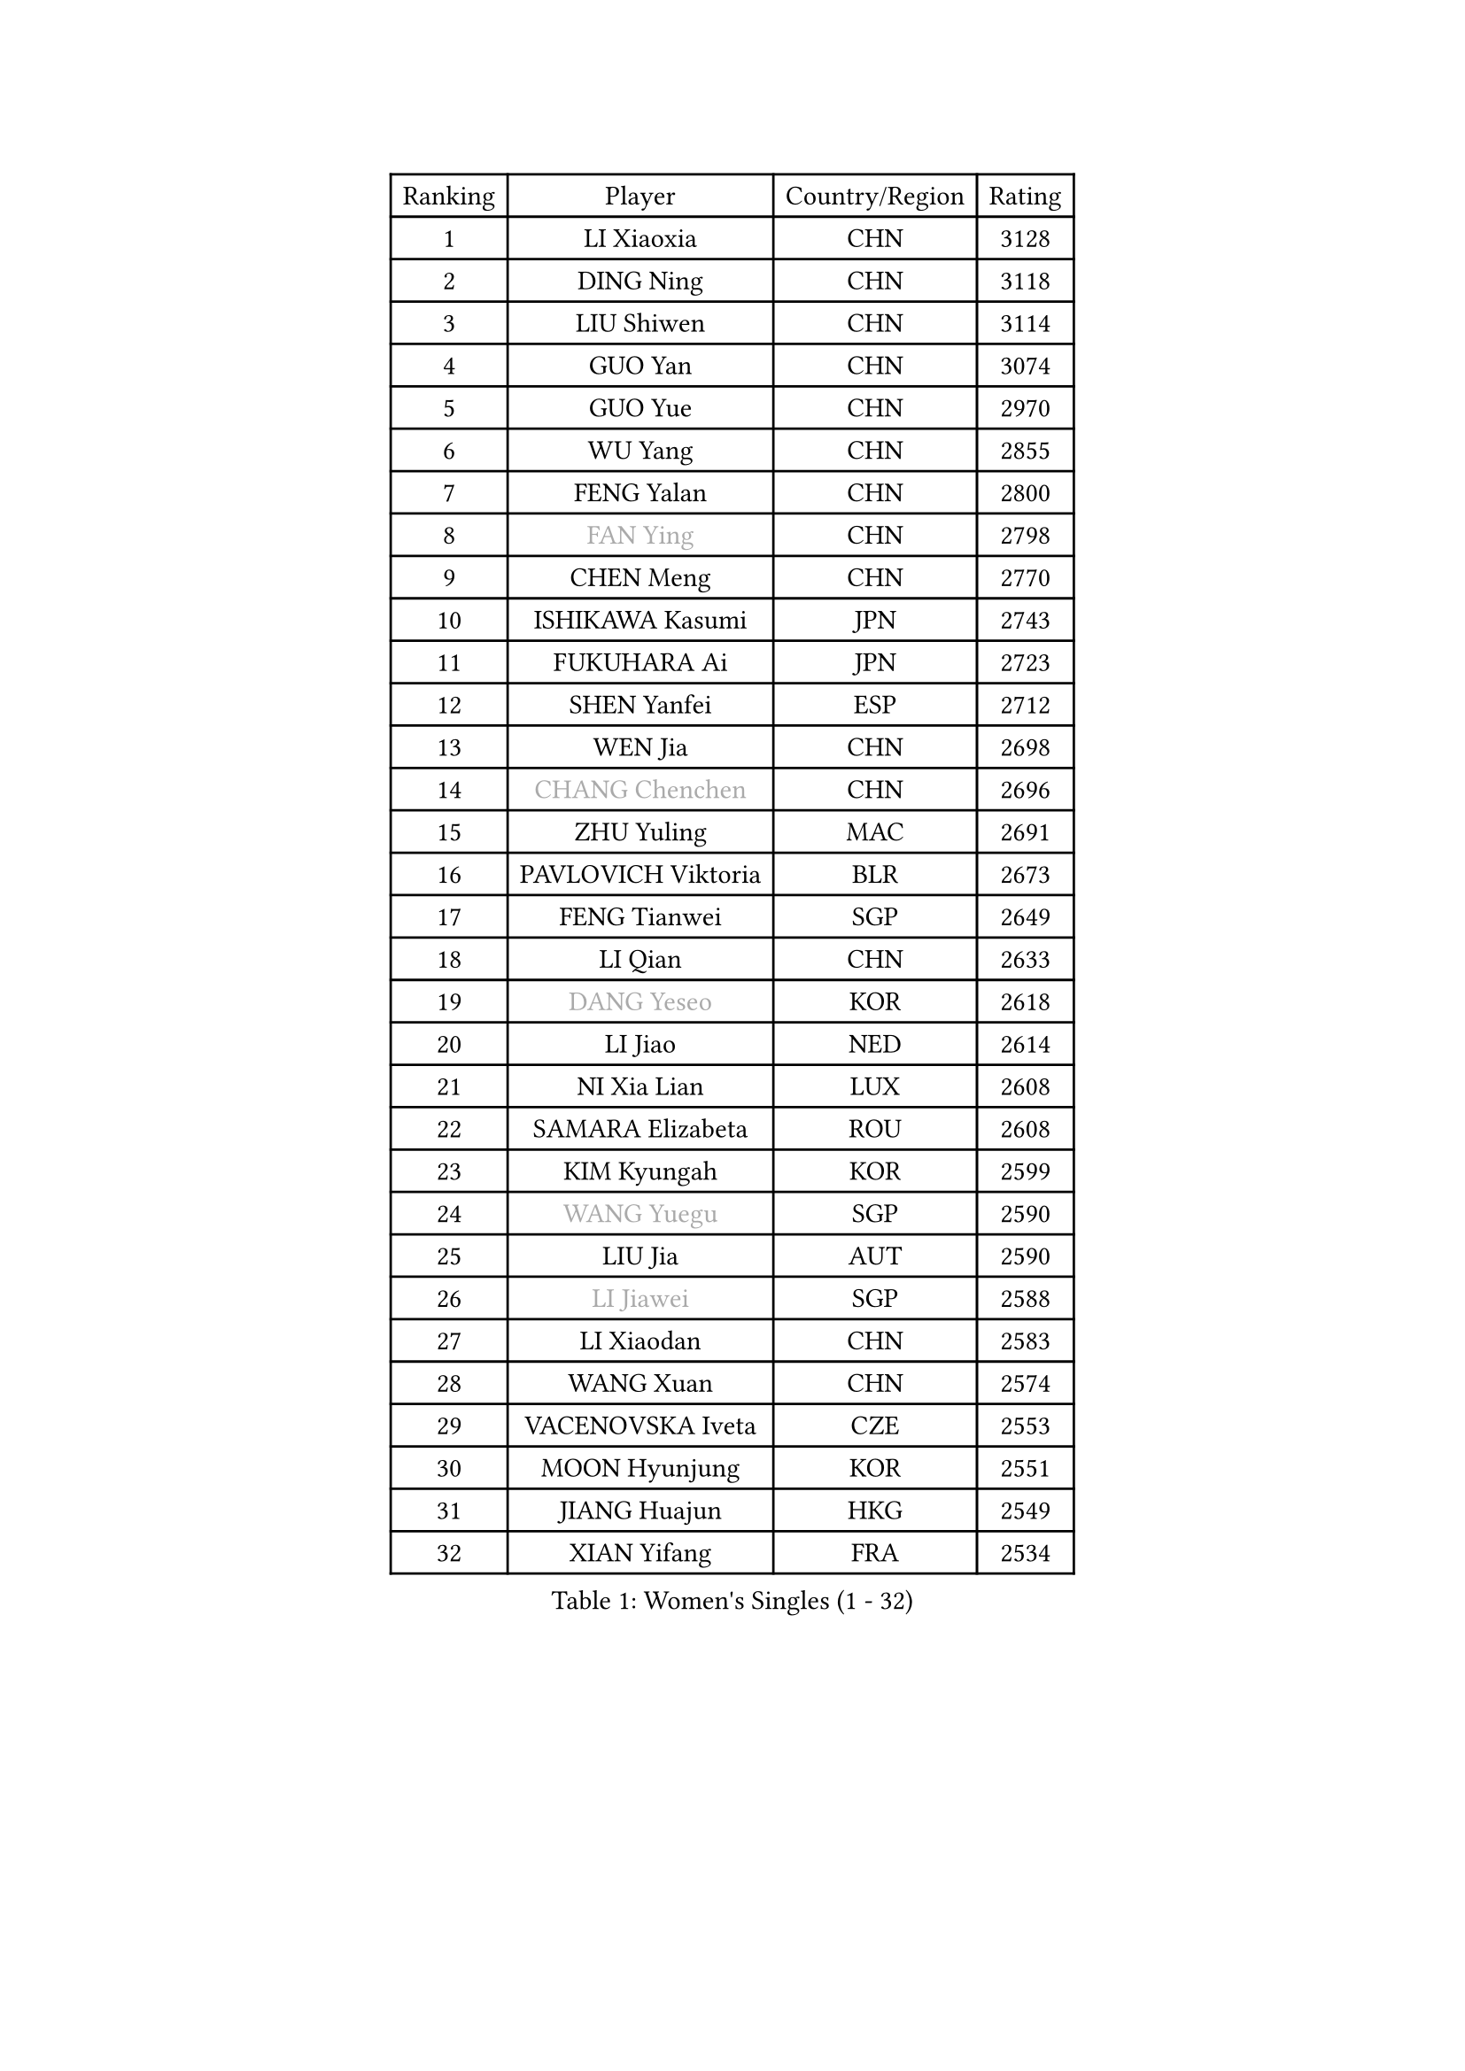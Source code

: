 
#set text(font: ("Courier New", "NSimSun"))
#figure(
  caption: "Women's Singles (1 - 32)",
    table(
      columns: 4,
      [Ranking], [Player], [Country/Region], [Rating],
      [1], [LI Xiaoxia], [CHN], [3128],
      [2], [DING Ning], [CHN], [3118],
      [3], [LIU Shiwen], [CHN], [3114],
      [4], [GUO Yan], [CHN], [3074],
      [5], [GUO Yue], [CHN], [2970],
      [6], [WU Yang], [CHN], [2855],
      [7], [FENG Yalan], [CHN], [2800],
      [8], [#text(gray, "FAN Ying")], [CHN], [2798],
      [9], [CHEN Meng], [CHN], [2770],
      [10], [ISHIKAWA Kasumi], [JPN], [2743],
      [11], [FUKUHARA Ai], [JPN], [2723],
      [12], [SHEN Yanfei], [ESP], [2712],
      [13], [WEN Jia], [CHN], [2698],
      [14], [#text(gray, "CHANG Chenchen")], [CHN], [2696],
      [15], [ZHU Yuling], [MAC], [2691],
      [16], [PAVLOVICH Viktoria], [BLR], [2673],
      [17], [FENG Tianwei], [SGP], [2649],
      [18], [LI Qian], [CHN], [2633],
      [19], [#text(gray, "DANG Yeseo")], [KOR], [2618],
      [20], [LI Jiao], [NED], [2614],
      [21], [NI Xia Lian], [LUX], [2608],
      [22], [SAMARA Elizabeta], [ROU], [2608],
      [23], [KIM Kyungah], [KOR], [2599],
      [24], [#text(gray, "WANG Yuegu")], [SGP], [2590],
      [25], [LIU Jia], [AUT], [2590],
      [26], [#text(gray, "LI Jiawei")], [SGP], [2588],
      [27], [LI Xiaodan], [CHN], [2583],
      [28], [WANG Xuan], [CHN], [2574],
      [29], [VACENOVSKA Iveta], [CZE], [2553],
      [30], [MOON Hyunjung], [KOR], [2551],
      [31], [JIANG Huajun], [HKG], [2549],
      [32], [XIAN Yifang], [FRA], [2534],
    )
  )#pagebreak()

#set text(font: ("Courier New", "NSimSun"))
#figure(
  caption: "Women's Singles (33 - 64)",
    table(
      columns: 4,
      [Ranking], [Player], [Country/Region], [Rating],
      [33], [MONTEIRO DODEAN Daniela], [ROU], [2534],
      [34], [#text(gray, "GAO Jun")], [USA], [2533],
      [35], [LI Qian], [POL], [2530],
      [36], [#text(gray, "YAO Yan")], [CHN], [2529],
      [37], [LI Jie], [NED], [2521],
      [38], [YANG Ha Eun], [KOR], [2512],
      [39], [HIRANO Sayaka], [JPN], [2506],
      [40], [ZHAO Yan], [CHN], [2503],
      [41], [LI Chunli], [NZL], [2488],
      [42], [PESOTSKA Margaryta], [UKR], [2483],
      [43], [LANG Kristin], [GER], [2483],
      [44], [TIE Yana], [HKG], [2482],
      [45], [YU Mengyu], [SGP], [2481],
      [46], [TIKHOMIROVA Anna], [RUS], [2476],
      [47], [WU Jiaduo], [GER], [2475],
      [48], [SUH Hyo Won], [KOR], [2475],
      [49], [#text(gray, "PARK Miyoung")], [KOR], [2473],
      [50], [YOON Sunae], [KOR], [2466],
      [51], [#text(gray, "RAO Jingwen")], [CHN], [2462],
      [52], [JEON Jihee], [KOR], [2462],
      [53], [LI Xue], [FRA], [2462],
      [54], [GU Yuting], [CHN], [2460],
      [55], [WAKAMIYA Misako], [JPN], [2457],
      [56], [IVANCAN Irene], [GER], [2455],
      [57], [LEE Eunhee], [KOR], [2452],
      [58], [LEE Ho Ching], [HKG], [2445],
      [59], [PERGEL Szandra], [HUN], [2443],
      [60], [JIA Jun], [CHN], [2438],
      [61], [MORIZONO Misaki], [JPN], [2436],
      [62], [FUKUOKA Haruna], [JPN], [2427],
      [63], [POTA Georgina], [HUN], [2427],
      [64], [EKHOLM Matilda], [SWE], [2425],
    )
  )#pagebreak()

#set text(font: ("Courier New", "NSimSun"))
#figure(
  caption: "Women's Singles (65 - 96)",
    table(
      columns: 4,
      [Ranking], [Player], [Country/Region], [Rating],
      [65], [CHOI Moonyoung], [KOR], [2424],
      [66], [HUANG Yi-Hua], [TPE], [2420],
      [67], [SHAN Xiaona], [GER], [2418],
      [68], [CHENG I-Ching], [TPE], [2413],
      [69], [RI Myong Sun], [PRK], [2412],
      [70], [PARK Youngsook], [KOR], [2409],
      [71], [RAMIREZ Sara], [ESP], [2405],
      [72], [PARTYKA Natalia], [POL], [2402],
      [73], [PASKAUSKIENE Ruta], [LTU], [2401],
      [74], [LIN Ye], [SGP], [2400],
      [75], [WU Xue], [DOM], [2399],
      [76], [#text(gray, "SUN Beibei")], [SGP], [2396],
      [77], [SEOK Hajung], [KOR], [2393],
      [78], [LOVAS Petra], [HUN], [2391],
      [79], [SONG Maeum], [KOR], [2383],
      [80], [SOLJA Petrissa], [GER], [2381],
      [81], [TAN Wenling], [ITA], [2380],
      [82], [KIM Jong], [PRK], [2379],
      [83], [NG Wing Nam], [HKG], [2379],
      [84], [YAN Chimei], [SMR], [2379],
      [85], [DOO Hoi Kem], [HKG], [2378],
      [86], [RI Mi Gyong], [PRK], [2377],
      [87], [STEFANOVA Nikoleta], [ITA], [2375],
      [88], [STRBIKOVA Renata], [CZE], [2372],
      [89], [MAEDA Miyu], [JPN], [2368],
      [90], [YAMANASHI Yuri], [JPN], [2363],
      [91], [#text(gray, "MOLNAR Cornelia")], [CRO], [2361],
      [92], [CHEN Szu-Yu], [TPE], [2359],
      [93], [SZOCS Bernadette], [ROU], [2358],
      [94], [NONAKA Yuki], [JPN], [2356],
      [95], [KREKINA Svetlana], [RUS], [2356],
      [96], [LAY Jian Fang], [AUS], [2355],
    )
  )#pagebreak()

#set text(font: ("Courier New", "NSimSun"))
#figure(
  caption: "Women's Singles (97 - 128)",
    table(
      columns: 4,
      [Ranking], [Player], [Country/Region], [Rating],
      [97], [TANIOKA Ayuka], [JPN], [2354],
      [98], [BALAZOVA Barbora], [SVK], [2349],
      [99], [BILENKO Tetyana], [UKR], [2348],
      [100], [MISIKONYTE Lina], [LTU], [2345],
      [101], [SOLJA Amelie], [AUT], [2343],
      [102], [HAPONOVA Hanna], [UKR], [2343],
      [103], [YIP Lily], [USA], [2342],
      [104], [KOMWONG Nanthana], [THA], [2341],
      [105], [BARTHEL Zhenqi], [GER], [2340],
      [106], [ZHENG Jiaqi], [USA], [2340],
      [107], [ZHANG Lily], [USA], [2338],
      [108], [SKOV Mie], [DEN], [2338],
      [109], [FUJII Hiroko], [JPN], [2336],
      [110], [WANG Chen], [CHN], [2336],
      [111], [LIN Chia-Hui], [TPE], [2334],
      [112], [LIU Gaoyang], [CHN], [2334],
      [113], [STEFANSKA Kinga], [POL], [2327],
      [114], [ISHIGAKI Yuka], [JPN], [2326],
      [115], [MU Zi], [CHN], [2325],
      [116], [CHEN TONG Fei-Ming], [TPE], [2322],
      [117], [WINTER Sabine], [GER], [2320],
      [118], [LEE I-Chen], [TPE], [2319],
      [119], [ERDELJI Anamaria], [SRB], [2317],
      [120], [KANG Misoon], [KOR], [2316],
      [121], [GU Ruochen], [CHN], [2316],
      [122], [TOTH Krisztina], [HUN], [2314],
      [123], [ZHOU Yihan], [SGP], [2312],
      [124], [SHIM Serom], [KOR], [2312],
      [125], [#text(gray, "BOROS Tamara")], [CRO], [2308],
      [126], [MATSUZAWA Marina], [JPN], [2307],
      [127], [NOSKOVA Yana], [RUS], [2305],
      [128], [MADARASZ Dora], [HUN], [2303],
    )
  )